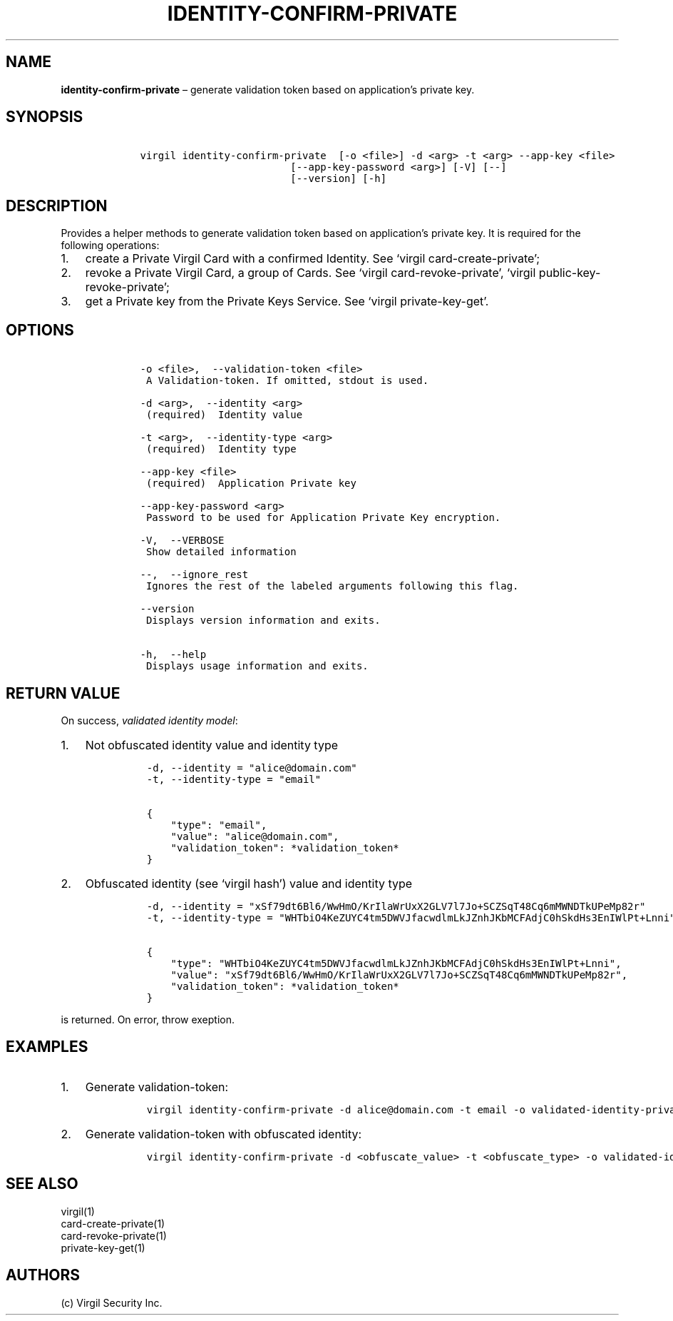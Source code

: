 .\" Automatically generated by Pandoc 1.16.0.2
.\"
.TH "IDENTITY\-CONFIRM\-PRIVATE" "1" "February 29, 2016" "Virgil Security CLI (2.0.0)" "Virgil"
.hy
.SH NAME
.PP
\f[B]identity\-confirm\-private\f[] \[en] generate validation token
based on application's private key.
.SH SYNOPSIS
.IP
.nf
\f[C]
\ \ \ \ virgil\ identity\-confirm\-private\ \ [\-o\ <file>]\ \-d\ <arg>\ \-t\ <arg>\ \-\-app\-key\ <file>
\ \ \ \ \ \ \ \ \ \ \ \ \ \ \ \ \ \ \ \ \ \ \ \ \ \ \ \ \ [\-\-app\-key\-password\ <arg>]\ [\-V]\ [\-\-]
\ \ \ \ \ \ \ \ \ \ \ \ \ \ \ \ \ \ \ \ \ \ \ \ \ \ \ \ \ [\-\-version]\ [\-h]
\f[]
.fi
.SH DESCRIPTION
.PP
Provides a helper methods to generate validation token based on
application's private key.
It is required for the following operations:
.IP "1." 3
create a Private Virgil Card with a confirmed Identity.
See `virgil card\-create\-private';
.IP "2." 3
revoke a Private Virgil Card, a group of Cards.
See `virgil card\-revoke\-private', `virgil
public\-key\-revoke\-private';
.IP "3." 3
get a Private key from the Private Keys Service.
See `virgil private\-key\-get'.
.SH OPTIONS
.IP
.nf
\f[C]
\ \ \ \ \-o\ <file>,\ \ \-\-validation\-token\ <file>
\ \ \ \ \ A\ Validation\-token.\ If\ omitted,\ stdout\ is\ used.

\ \ \ \ \-d\ <arg>,\ \ \-\-identity\ <arg>
\ \ \ \ \ (required)\ \ Identity\ value

\ \ \ \ \-t\ <arg>,\ \ \-\-identity\-type\ <arg>
\ \ \ \ \ (required)\ \ Identity\ type

\ \ \ \ \-\-app\-key\ <file>
\ \ \ \ \ (required)\ \ Application\ Private\ key

\ \ \ \ \-\-app\-key\-password\ <arg>
\ \ \ \ \ Password\ to\ be\ used\ for\ Application\ Private\ Key\ encryption.

\ \ \ \ \-V,\ \ \-\-VERBOSE
\ \ \ \ \ Show\ detailed\ information

\ \ \ \ \-\-,\ \ \-\-ignore_rest
\ \ \ \ \ Ignores\ the\ rest\ of\ the\ labeled\ arguments\ following\ this\ flag.

\ \ \ \ \-\-version
\ \ \ \ \ Displays\ version\ information\ and\ exits.

\ \ \ \ \-h,\ \ \-\-help
\ \ \ \ \ Displays\ usage\ information\ and\ exits.
\f[]
.fi
.SH RETURN VALUE
.PP
On success, \f[I]validated identity model\f[]:
.IP "1." 3
Not obfuscated identity value and identity type
.RS 4
.IP
.nf
\f[C]
\-d,\ \-\-identity\ =\ "alice\@domain.com"
\-t,\ \-\-identity\-type\ =\ "email"

{
\ \ \ \ "type":\ "email",
\ \ \ \ "value":\ "alice\@domain.com",
\ \ \ \ "validation_token":\ *validation_token*
}
\f[]
.fi
.RE
.IP "2." 3
Obfuscated identity (see `virgil hash') value and identity type
.RS 4
.IP
.nf
\f[C]
\-d,\ \-\-identity\ =\ "xSf79dt6Bl6/WwHmO/KrIlaWrUxX2GLV7l7Jo+SCZSqT48Cq6mMWNDTkUPeMp82r"
\-t,\ \-\-identity\-type\ =\ "WHTbiO4KeZUYC4tm5DWVJfacwdlmLkJZnhJKbMCFAdjC0hSkdHs3EnIWlPt+Lnni"

{
\ \ \ \ "type":\ "WHTbiO4KeZUYC4tm5DWVJfacwdlmLkJZnhJKbMCFAdjC0hSkdHs3EnIWlPt+Lnni",
\ \ \ \ "value":\ "xSf79dt6Bl6/WwHmO/KrIlaWrUxX2GLV7l7Jo+SCZSqT48Cq6mMWNDTkUPeMp82r",
\ \ \ \ "validation_token":\ *validation_token*
}
\f[]
.fi
.RE
.PP
is returned.
On error, throw exeption.
.SH EXAMPLES
.IP "1." 3
Generate validation\-token:
.RS 4
.IP
.nf
\f[C]
virgil\ identity\-confirm\-private\ \-d\ alice\@domain.com\ \-t\ email\ \-o\ validated\-identity\-private.txt\ \-\-app\-key\ application\-private.key
\f[]
.fi
.RE
.IP "2." 3
Generate validation\-token with obfuscated identity:
.RS 4
.IP
.nf
\f[C]
virgil\ identity\-confirm\-private\ \-d\ <obfuscate_value>\ \-t\ <obfuscate_type>\ \-o\ validated\-identity\-private.txt\ \-\-app\-key\ application\-private.key
\f[]
.fi
.RE
.SH SEE ALSO
.PP
virgil(1)
.PD 0
.P
.PD
card\-create\-private(1)
.PD 0
.P
.PD
card\-revoke\-private(1)
.PD 0
.P
.PD
private\-key\-get(1)
.SH AUTHORS
(c) Virgil Security Inc.
